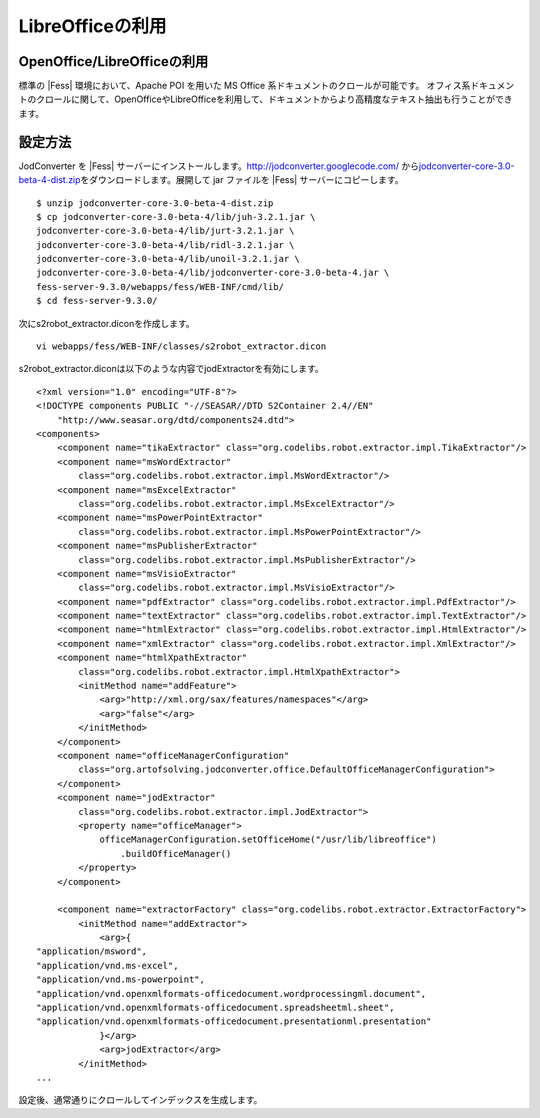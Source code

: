 =================
LibreOfficeの利用
=================

OpenOffice/LibreOfficeの利用
============================

標準の |Fess| 環境において、Apache POI を用いた MS Office
系ドキュメントのクロールが可能です。
オフィス系ドキュメントのクロールに関して、OpenOfficeやLibreOfficeを利用して、ドキュメントからより高精度なテキスト抽出も行うことができます。

設定方法
========

JodConverter を |Fess| 
サーバーにインストールします。http://jodconverter.googlecode.com/
から\ `jodconverter-core-3.0-beta-4-dist.zip <http://jodconverter.googlecode.com/files/jodconverter-core-3.0-beta-4-dist.zip>`__\ をダウンロードします。展開して
jar ファイルを |Fess| サーバーにコピーします。

::

    $ unzip jodconverter-core-3.0-beta-4-dist.zip 
    $ cp jodconverter-core-3.0-beta-4/lib/juh-3.2.1.jar \
    jodconverter-core-3.0-beta-4/lib/jurt-3.2.1.jar \
    jodconverter-core-3.0-beta-4/lib/ridl-3.2.1.jar \
    jodconverter-core-3.0-beta-4/lib/unoil-3.2.1.jar \
    jodconverter-core-3.0-beta-4/lib/jodconverter-core-3.0-beta-4.jar \
    fess-server-9.3.0/webapps/fess/WEB-INF/cmd/lib/
    $ cd fess-server-9.3.0/

次にs2robot\_extractor.diconを作成します。

::

    vi webapps/fess/WEB-INF/classes/s2robot_extractor.dicon 

s2robot\_extractor.diconは以下のような内容でjodExtractorを有効にします。

::

    <?xml version="1.0" encoding="UTF-8"?>
    <!DOCTYPE components PUBLIC "-//SEASAR//DTD S2Container 2.4//EN"
        "http://www.seasar.org/dtd/components24.dtd">
    <components>
        <component name="tikaExtractor" class="org.codelibs.robot.extractor.impl.TikaExtractor"/>
        <component name="msWordExtractor"
            class="org.codelibs.robot.extractor.impl.MsWordExtractor"/>
        <component name="msExcelExtractor"
            class="org.codelibs.robot.extractor.impl.MsExcelExtractor"/>
        <component name="msPowerPointExtractor"
            class="org.codelibs.robot.extractor.impl.MsPowerPointExtractor"/>
        <component name="msPublisherExtractor"
            class="org.codelibs.robot.extractor.impl.MsPublisherExtractor"/>
        <component name="msVisioExtractor"
            class="org.codelibs.robot.extractor.impl.MsVisioExtractor"/>
        <component name="pdfExtractor" class="org.codelibs.robot.extractor.impl.PdfExtractor"/>
        <component name="textExtractor" class="org.codelibs.robot.extractor.impl.TextExtractor"/>
        <component name="htmlExtractor" class="org.codelibs.robot.extractor.impl.HtmlExtractor"/>
        <component name="xmlExtractor" class="org.codelibs.robot.extractor.impl.XmlExtractor"/>
        <component name="htmlXpathExtractor"
            class="org.codelibs.robot.extractor.impl.HtmlXpathExtractor">
            <initMethod name="addFeature">
                <arg>"http://xml.org/sax/features/namespaces"</arg>
                <arg>"false"</arg>
            </initMethod>
        </component>
        <component name="officeManagerConfiguration"
            class="org.artofsolving.jodconverter.office.DefaultOfficeManagerConfiguration">
        </component>
        <component name="jodExtractor"
            class="org.codelibs.robot.extractor.impl.JodExtractor">
            <property name="officeManager">
                officeManagerConfiguration.setOfficeHome("/usr/lib/libreoffice")
                    .buildOfficeManager()
            </property>
        </component>
        
        <component name="extractorFactory" class="org.codelibs.robot.extractor.ExtractorFactory">
            <initMethod name="addExtractor">
                <arg>{
    "application/msword",
    "application/vnd.ms-excel",
    "application/vnd.ms-powerpoint",
    "application/vnd.openxmlformats-officedocument.wordprocessingml.document",
    "application/vnd.openxmlformats-officedocument.spreadsheetml.sheet",
    "application/vnd.openxmlformats-officedocument.presentationml.presentation"
                }</arg>
                <arg>jodExtractor</arg>
            </initMethod>
    ...

設定後、通常通りにクロールしてインデックスを生成します。
